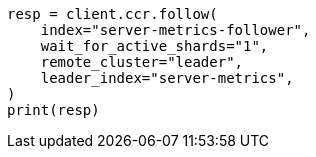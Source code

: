 // This file is autogenerated, DO NOT EDIT
// ccr/getting-started.asciidoc:205

[source, python]
----
resp = client.ccr.follow(
    index="server-metrics-follower",
    wait_for_active_shards="1",
    remote_cluster="leader",
    leader_index="server-metrics",
)
print(resp)
----
